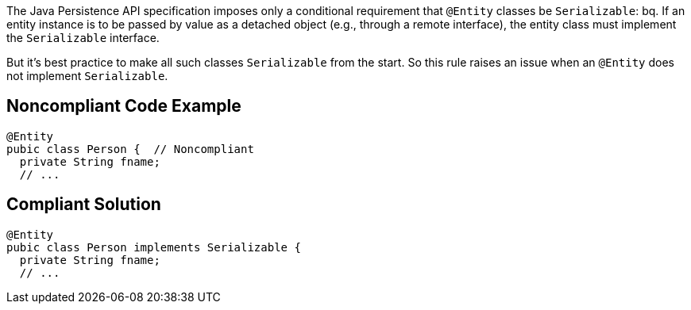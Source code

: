 The Java Persistence API specification imposes only a conditional requirement that ``++@Entity++`` classes be ``++Serializable++``:
bq. If an entity instance is to be passed by value as a detached object (e.g., through a remote interface), the entity class must implement the ``++Serializable++`` interface.

But it's best practice to make all such classes ``++Serializable++`` from the start. So this rule raises an issue when an ``++@Entity++`` does not implement ``++Serializable++``.


== Noncompliant Code Example

----
@Entity
pubic class Person {  // Noncompliant
  private String fname;
  // ...
----


== Compliant Solution

----
@Entity
pubic class Person implements Serializable {
  private String fname;
  // ...
----


